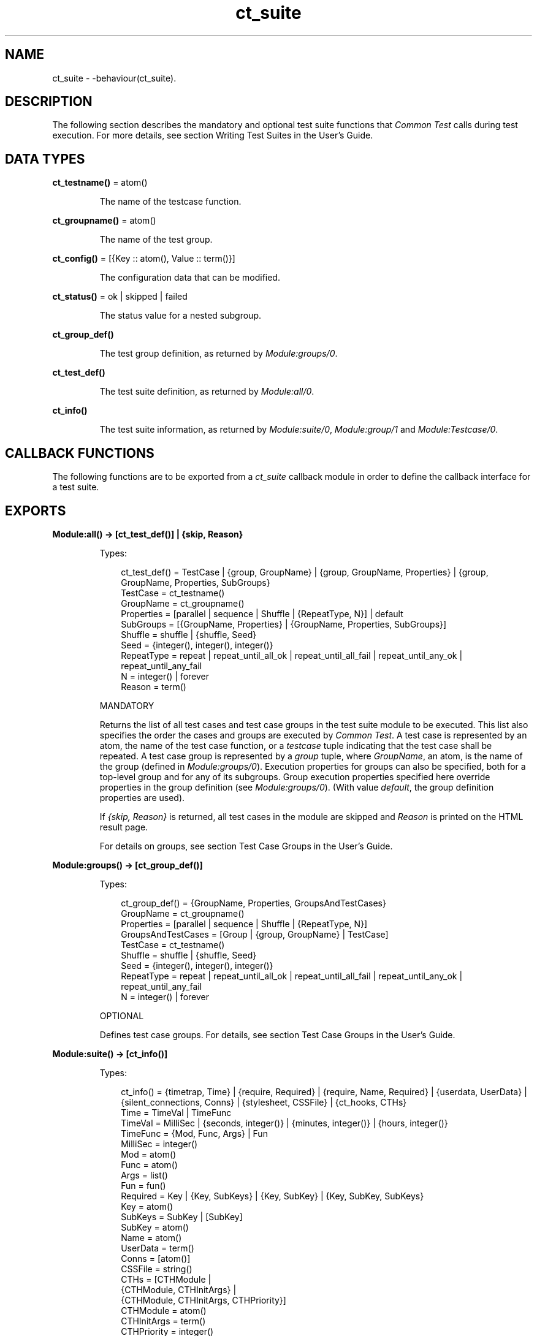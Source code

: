 .TH ct_suite 3 "common_test 1.19" "Ericsson AB" "Erlang Module Definition"
.SH NAME
ct_suite \- -behaviour(ct_suite).
  
.SH DESCRIPTION
.LP
The following section describes the mandatory and optional test suite functions that \fICommon Test\fR\& calls during test execution\&. For more details, see section Writing Test Suites in the User\&'s Guide\&.
.SH DATA TYPES
.nf

\fBct_testname()\fR\& = atom()
.br
.fi
.RS
.LP
The name of the testcase function\&.
.RE
.nf

\fBct_groupname()\fR\& = atom()
.br
.fi
.RS
.LP
The name of the test group\&.
.RE
.nf

\fBct_config()\fR\& = [{Key :: atom(), Value :: term()}]
.br
.fi
.RS
.LP
The configuration data that can be modified\&.
.RE
.nf

\fBct_status()\fR\& = ok | skipped | failed
.br
.fi
.RS
.LP
The status value for a nested subgroup\&.
.RE
.nf

.B
ct_group_def()
.br
.fi
.RS
.LP
The test group definition, as returned by \fIModule:groups/0\fR\&\&.
.RE
.nf

.B
ct_test_def()
.br
.fi
.RS
.LP
The test suite definition, as returned by \fIModule:all/0\fR\&\&.
.RE
.nf

.B
ct_info()
.br
.fi
.RS
.LP
The test suite information, as returned by \fIModule:suite/0\fR\&, \fIModule:group/1\fR\& and \fIModule:Testcase/0\fR\&\&.
.RE
.SH "CALLBACK FUNCTIONS"

.LP
The following functions are to be exported from a \fIct_suite\fR\& callback module in order to define the callback interface for a test suite\&.
.SH EXPORTS
.LP
.B
Module:all() -> [ct_test_def()] | {skip, Reason}
.br
.RS
.LP
Types:

.RS 3
ct_test_def() = TestCase | {group, GroupName} | {group, GroupName, Properties} | {group, GroupName, Properties, SubGroups}
.br
TestCase = ct_testname()
.br
GroupName = ct_groupname()
.br
Properties = [parallel | sequence | Shuffle | {RepeatType, N}] | default
.br
SubGroups = [{GroupName, Properties} | {GroupName, Properties, SubGroups}]
.br
Shuffle = shuffle | {shuffle, Seed}
.br
Seed = {integer(), integer(), integer()}
.br
RepeatType = repeat | repeat_until_all_ok | repeat_until_all_fail | repeat_until_any_ok | repeat_until_any_fail
.br
N = integer() | forever
.br
Reason = term()
.br
.RE
.RE
.RS
.LP
MANDATORY
.LP
Returns the list of all test cases and test case groups in the test suite module to be executed\&. This list also specifies the order the cases and groups are executed by \fICommon Test\fR\&\&. A test case is represented by an atom, the name of the test case function, or a \fItestcase\fR\& tuple indicating that the test case shall be repeated\&. A test case group is represented by a \fIgroup\fR\& tuple, where \fIGroupName\fR\&, an atom, is the name of the group (defined in \fIModule:groups/0\fR\&)\&. Execution properties for groups can also be specified, both for a top-level group and for any of its subgroups\&. Group execution properties specified here override properties in the group definition (see \fIModule:groups/0\fR\&)\&. (With value \fIdefault\fR\&, the group definition properties are used)\&.
.LP
If \fI{skip, Reason}\fR\& is returned, all test cases in the module are skipped and \fIReason\fR\& is printed on the HTML result page\&.
.LP
For details on groups, see section Test Case Groups in the User\&'s Guide\&.
.RE
.LP
.B
Module:groups() -> [ct_group_def()]
.br
.RS
.LP
Types:

.RS 3
ct_group_def() = {GroupName, Properties, GroupsAndTestCases}
.br
GroupName = ct_groupname()
.br
Properties = [parallel | sequence | Shuffle | {RepeatType, N}]
.br
GroupsAndTestCases = [Group | {group, GroupName} | TestCase]
.br
TestCase = ct_testname()
.br
Shuffle = shuffle | {shuffle, Seed}
.br
Seed = {integer(), integer(), integer()}
.br
RepeatType = repeat | repeat_until_all_ok | repeat_until_all_fail | repeat_until_any_ok | repeat_until_any_fail
.br
N = integer() | forever
.br
.RE
.RE
.RS
.LP
OPTIONAL
.LP
Defines test case groups\&. For details, see section Test Case Groups in the User\&'s Guide\&.
.RE
.LP
.B
Module:suite() -> [ct_info()]
.br
.RS
.LP
Types:

.RS 3
ct_info() = {timetrap, Time} | {require, Required} | {require, Name, Required} | {userdata, UserData} | {silent_connections, Conns} | {stylesheet, CSSFile} | {ct_hooks, CTHs}
.br
Time = TimeVal | TimeFunc
.br
TimeVal = MilliSec | {seconds, integer()} | {minutes, integer()} | {hours, integer()}
.br
TimeFunc = {Mod, Func, Args} | Fun
.br
MilliSec = integer()
.br
Mod = atom()
.br
Func = atom()
.br
Args = list()
.br
Fun = fun()
.br
Required = Key | {Key, SubKeys} | {Key, SubKey} | {Key, SubKey, SubKeys}
.br
Key = atom()
.br
SubKeys = SubKey | [SubKey]
.br
SubKey = atom()
.br
Name = atom()
.br
UserData = term()
.br
Conns = [atom()]
.br
CSSFile = string()
.br
CTHs = [CTHModule |
.br
 {CTHModule, CTHInitArgs} |
.br
 {CTHModule, CTHInitArgs, CTHPriority}]
.br
CTHModule = atom()
.br
CTHInitArgs = term()
.br
CTHPriority = integer()
.br
.RE
.RE
.RS
.LP
OPTIONAL
.LP
The test suite information function\&. Returns a list of tagged tuples specifying various properties related to the execution of this test suite (common for all test cases in the suite)\&.
.LP
Tag \fItimetrap\fR\& sets the maximum time that each test case is allowed to execute (including \fIModule:init_per_testcase/2\fR\& and \fIModule:end_per_testcase/2\fR\&)\&. If the timetrap time is exceeded, the test case fails with reason \fItimetrap_timeout\fR\&\&. A \fITimeFunc\fR\& function can be used to set a new timetrap by returning a \fITimeVal\fR\&\&. It can also be used to trigger a timetrap time-out by, at some point, returning a value other than a \fITimeVal\fR\&\&. For details, see section Timetrap Time-Outs in the User\&'s Guide\&.
.LP
Tag \fIrequire\fR\& specifies configuration variables required by test cases (or configuration functions) in the suite\&. If the required configuration variables are not found in any of the configuration files, all test cases are skipped\&. For details about the \fIrequire\fR\& functionality, see funtion \fIct:require/1,2\fR\&\&.
.LP
With \fIuserdata\fR\&, the user can specify any test suite-related information, which can be read by calling \fIct:userdata/2\fR\&\&.
.LP
Tag \fIct_hooks\fR\& specifies the Common Test Hooks to be run with this suite\&.
.LP
Other tuples than the ones defined are ignored\&.
.LP
For details about the test suite information function, see section Test Suite Information Function in the User\&'s Guide\&.
.RE
.LP
.B
Module:init_per_suite(Config) -> NewConfig | {skip, Reason} | {skip_and_save, Reason, SaveConfig}
.br
.RS
.LP
Types:

.RS 3
Config = NewConfig = SaveConfig = ct_config()
.br
Reason = term()
.br
.RE
.RE
.RS
.LP
OPTIONAL; if this function is defined, then \fIModule:end_per_suite/1\fR\& must also be defined\&.
.LP
This configuration function is called as the first function in the suite\&. It typically contains initializations that are common for all test cases in the suite, and that must only be done once\&. Parameter \fIConfig\fR\& is the configuration data that can be modified\&. Whatever is returned from this function is specified as \fIConfig\fR\& to all configuration functions and test cases in the suite\&.
.LP
If \fI{skip, Reason}\fR\& is returned, all test cases in the suite are skipped and \fIReason\fR\& is printed in the overview log for the suite\&.
.LP
For information on \fIsave_config\fR\& and \fIskip_and_save\fR\&, see section Saving Configuration Data in the User\&'s Guide\&.
.RE
.LP
.B
Module:end_per_suite(Config) -> term() | {save_config, SaveConfig}
.br
.RS
.LP
Types:

.RS 3
Config = SaveConfig = ct_config()
.br
.RE
.RE
.RS
.LP
OPTIONAL; if this function is defined, then \fIModule:init_per_suite/1\fR\& must also be defined\&.
.LP
This function is called as the last test case in the suite\&. It is meant to be used for cleaning up after \fIModule:init_per_suite/1\fR\&\&.
.LP
For information on \fIsave_config\fR\&, see section Saving Configuration Data in the User\&'s Guide\&.
.RE
.LP
.B
Module:group(GroupName) -> [ct_info()]
.br
.RS
.LP
Types:

.RS 3
GroupName = ct_groupname()
.br
ct_info() = {timetrap, Time} | {require, Required} | {require, Name, Required} | {userdata, UserData} | {silent_connections, Conns} | {stylesheet, CSSFile} | {ct_hooks, CTHs}
.br
Time = TimeVal | TimeFunc
.br
TimeVal = MilliSec | {seconds, integer()} | {minutes, integer()} | {hours, integer()}
.br
TimeFunc = {Mod, Func, Args} | Fun
.br
MilliSec = integer()
.br
Mod = atom()
.br
Func = atom()
.br
Args = list()
.br
Fun = fun()
.br
Required = Key | {Key, SubKeys} | {Key, SubKey} | {Key, SubKey, SubKeys}
.br
Key = atom()
.br
SubKeys = SubKey | [SubKey]
.br
SubKey = atom()
.br
Name = atom()
.br
UserData = term()
.br
Conns = [atom()]
.br
CSSFile = string()
.br
CTHs = [CTHModule |
.br
 {CTHModule, CTHInitArgs} |
.br
 {CTHModule, CTHInitArgs, CTHPriority}]
.br
CTHModule = atom()
.br
CTHInitArgs = term()
.br
CTHPriority = integer()
.br
.RE
.RE
.RS
.LP
OPTIONAL
.LP
The test case group information function\&. It is supposed to return a list of tagged tuples that specify various properties related to the execution of a test case group (that is, its test cases and subgroups)\&. Properties set by \fIModule:group/1\fR\& override properties with the same key that have been set previously by \fIModule:suite/0\fR\&\&.
.LP
Tag \fItimetrap\fR\& sets the maximum time that each test case is allowed to execute (including \fIModule:init_per_testcase/2\fR\& and \fIModule:end_per_testcase/2\fR\&)\&. If the timetrap time is exceeded, the test case fails with reason \fItimetrap_timeout\fR\&\&. A \fITimeFunc\fR\& function can be used to set a new timetrap by returning a \fITimeVal\fR\&\&. It can also be used to trigger a timetrap time-out by, at some point, returning a value other than a \fITimeVal\fR\&\&. For details, see section Timetrap Time-Outs in the User\&'s Guide\&.
.LP
Tag \fIrequire\fR\& specifies configuration variables required by test cases (or configuration functions) in the suite\&. If the required configuration variables are not found in any of the configuration files, all test cases in this group are skipped\&. For details about the \fIrequire\fR\& functionality, see function \fIct:require/1,2\fR\&\&.
.LP
With \fIuserdata\fR\&, the user can specify any test case group related information that can be read by calling \fIct:userdata/2\fR\&\&.
.LP
Tag \fIct_hooks\fR\& specifies the Common Test Hooks to be run with this suite\&.
.LP
Other tuples than the ones defined are ignored\&.
.LP
For details about the test case group information function, see section Group Information Function in the User\&'s Guide\&.
.RE
.LP
.B
Module:init_per_group(GroupName, Config) -> NewConfig | {skip, Reason}
.br
.RS
.LP
Types:

.RS 3
GroupName = ct_groupname()
.br
Config = NewConfig = ct_config()
.br
Reason = term()
.br
.RE
.RE
.RS
.LP
OPTIONAL; if this function is defined, then \fIModule:end_per_group/2\fR\& must also be defined\&.
.LP
This configuration function is called before execution of a test case group\&. It typically contains initializations that are common for all test cases and subgroups in the group, and that must only be performed once\&. \fIGroupName\fR\& is the name of the group, as specified in the group definition (see \fIModule:groups/0\fR\&)\&. Parameter \fIConfig\fR\& is the configuration data that can be modified\&. The return value of this function is given as \fIConfig\fR\& to all test cases and subgroups in the group\&.
.LP
If \fI{skip, Reason}\fR\& is returned, all test cases in the group are skipped and \fIReason\fR\& is printed in the overview log for the group\&.
.LP
For information about test case groups, see section Test Case Groups in the User\&'s Guide\&.
.RE
.LP
.B
Module:end_per_group(GroupName, Config) -> term() | {return_group_result, Status}
.br
.RS
.LP
Types:

.RS 3
GroupName = ct_groupname()
.br
Config = ct_config()
.br
Status = ct_status()
.br
.RE
.RE
.RS
.LP
OPTIONAL; if this function is defined, then \fIModule:init_per_group/2\fR\& must also be defined\&.
.LP
This function is called after the execution of a test case group is finished\&. It is meant to be used for cleaning up after \fIModule:init_per_group/2\fR\&\&. A status value for a nested subgroup can be returned with \fI{return_group_result, Status}\fR\&\&. The status can be retrieved in \fIModule:end_per_group/2\fR\& for the group on the level above\&. The status is also used by \fICommon Test\fR\& for deciding if execution of a group is to proceed if property \fIsequence\fR\& or \fIrepeat_until_*\fR\& is set\&.
.LP
For details about test case groups, see section Test Case Groups in the User\&'s Guide\&.
.RE
.LP
.B
Module:init_per_testcase(TestCase, Config) -> NewConfig | {fail, Reason} | {skip, Reason}
.br
.RS
.LP
Types:

.RS 3
TestCase = ct_testname()
.br
Config = NewConfig = ct_config()
.br
Reason = term()
.br
.RE
.RE
.RS
.LP
OPTIONAL; if this function is defined, then \fIModule:end_per_testcase/2\fR\& must also be defined\&.
.LP
This function is called before each test case\&. Argument \fITestCase\fR\& is the test case name, and \fIConfig\fR\& (list of key-value tuples) is the configuration data that can be modified\&. The \fINewConfig\fR\& list returned from this function is given as \fIConfig\fR\& to the test case\&. If \fI{fail, Reason}\fR\& is returned, the test case is marked as failed without being executed\&.
.LP
If \fI{skip, Reason}\fR\& is returned, the test case is skipped and \fIReason\fR\& is printed in the overview log for the suite\&.
.RE
.LP
.B
Module:end_per_testcase(TestCase, Config) -> term() | {fail, Reason} | {save_config, SaveConfig}
.br
.RS
.LP
Types:

.RS 3
TestCase = ct_testname()
.br
Config = SaveConfig = ct_config()
.br
Reason = term()
.br
.RE
.RE
.RS
.LP
OPTIONAL; if this function is defined, then \fIModule:init_per_testcase/2\fR\& must also be defined\&.
.LP
This function is called after each test case, and can be used to clean up after \fIModule:init_per_testcase/2\fR\& and the test case\&. Any return value (besides \fI{fail, Reason}\fR\& and \fI{save_config, SaveConfig}\fR\&) is ignored\&. By returning \fI{fail, Reason}\fR\&, \fITestCase\fR\& is marked as faulty (even though it was successful in the sense that it returned a value instead of terminating)\&.
.LP
For information on \fIsave_config\fR\&, see section Saving Configuration Data in the User\&'s Guide\&.
.RE
.LP
.B
Module:Testcase() -> [ct_info()] 
.br
.RS
.LP
Types:

.RS 3
ct_info() = {timetrap, Time} | {require, Required} | {require, Name, Required} | {userdata, UserData} | {silent_connections, Conns} | {stylesheet, CSSFile} | {ct_hooks, CTHs}
.br
Time = TimeVal | TimeFunc
.br
TimeVal = MilliSec | {seconds, integer()} | {minutes, integer()} | {hours, integer()}
.br
TimeFunc = {Mod, Func, Args} | Fun
.br
MilliSec = integer()
.br
Mod = atom()
.br
Func = atom()
.br
Args = list()
.br
Fun = fun()
.br
Required = Key | {Key, SubKeys} | {Key, SubKey} | {Key, SubKey, SubKeys}
.br
Key = atom()
.br
SubKeys = SubKey | [SubKey]
.br
SubKey = atom()
.br
Name = atom()
.br
UserData = term()
.br
Conns = [atom()]
.br
CSSFile = string()
.br
CTHs = [CTHModule |
.br
 {CTHModule, CTHInitArgs} |
.br
 {CTHModule, CTHInitArgs, CTHPriority}]
.br
CTHModule = atom()
.br
CTHInitArgs = term()
.br
CTHPriority = integer()
.br
.RE
.RE
.RS
.LP
OPTIONAL
.LP
The test case information function\&. It is supposed to return a list of tagged tuples that specify various properties related to the execution of this particular test case\&. Properties set by \fIModule:Testcase/0\fR\& override properties set previously for the test case by \fIModule:group/1\fR\& or \fIModule:suite/0\fR\&\&.
.LP
Tag \fItimetrap\fR\& sets the maximum time that the test case is allowed to execute\&. If the timetrap time is exceeded, the test case fails with reason \fItimetrap_timeout\fR\&\&. \fIModule:init_per_testcase/2\fR\& and \fIModule:end_per_testcase/2\fR\& are included in the timetrap time\&. A \fITimeFunc\fR\& function can be used to set a new timetrap by returning a \fITimeVal\fR\&\&. It can also be used to trigger a timetrap time-out by, at some point, returning a value other than a \fITimeVal\fR\&\&. For details, see section Timetrap Time-Outs in the User\&'s Guide\&.
.LP
Tag \fIrequire\fR\& specifies configuration variables that are required by the test case (or \fIinit_per_testcase/2\fR\& or \fIend_per_testcase/2\fR\&)\&. If the required configuration variables are not found in any of the configuration files, the test case is skipped\&. For details about the \fIrequire\fR\& functionality, see function \fIct:require/1,2\fR\&\&.
.LP
If \fItimetrap\fR\& or \fIrequire\fR\& is not set, the default values specified by \fIModule:suite/0\fR\& (or \fIModule:group/1\fR\&) are used\&.
.LP
With \fIuserdata\fR\&, the user can specify any test case-related information that can be read by calling \fIct:userdata/3\fR\&\&.
.LP
Other tuples than the ones defined are ignored\&.
.LP
For details about the test case information function, see section Test Case Information Function in the User\&'s Guide\&.
.RE
.LP
.B
Module:Testcase(Config) -> term() | {skip, Reason} | {comment, Comment} | {save_config, SaveConfig} | {skip_and_save, Reason, SaveConfig} | exit()
.br
.RS
.LP
Types:

.RS 3
Config = SaveConfig = ct_config()
.br
Reason = term()
.br
Comment = string()
.br
.RE
.RE
.RS
.LP
MANDATORY
.LP
The implementation of a test case\&. Call the functions to test and check the result\&. If something fails, ensure the function causes a runtime error or call \fIct:fail/1,2\fR\& (which also causes the test case process to terminate)\&.
.LP
Elements from the \fIConfig\fR\& list can, for example, be read with \fIproplists:get_value/2\fR\& in STDLIB (or the macro \fI?config\fR\& defined in \fIct\&.hrl\fR\&)\&.
.LP
If you decide not to run the test case after all, return \fI{skip, Reason}\fR\&\&. \fIReason\fR\& is then printed in field \fIComment\fR\& on the HTML result page\&.
.LP
To print some information in field \fIComment\fR\& on the HTML result page, return \fI{comment, Comment}\fR\&\&.
.LP
If the function returns anything else, the test case is considered successful\&. The return value always gets printed in the test case log file\&.
.LP
For details about test case implementation, see section Test Cases in the User\&'s Guide\&.
.LP
For information on \fIsave_config\fR\& and \fIskip_and_save\fR\&, see section Saving Configuration Data in the User\&'s Guide\&.
.RE